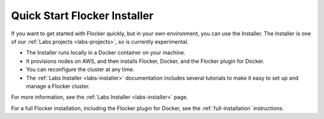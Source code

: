 .. _quick-start-installer:

=============================
Quick Start Flocker Installer
=============================

If you want to get started with Flocker quickly, but in your own environment, you can use the Installer.
The Installer is one of our :ref:`Labs projects <labs-projects>`, so is currently experimental.

* The Installer runs locally in a Docker container on your machine.
* It provisions nodes on AWS, and then installs Flocker, Docker, and the Flocker plugin for Docker.
* You can reconfigure the cluster at any time.
* The :ref:`Labs Installer <labs-installer>` documentation includes several tutorials to make it easy to set up and manage a Flocker cluster.

For more information, see the :ref:`Labs Installer <labs-installer>` page.

For a full Flocker installation, including the Flocker plugin for Docker, see the :ref:`full-installation` instructions.
